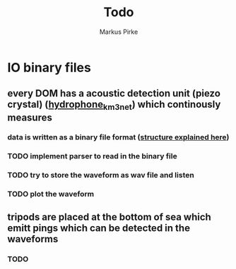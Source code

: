 #+title: Todo
#+author: Markus Pirke

* IO binary files
** every DOM has a acoustic detection unit (piezo crystal) ([[https://www.epj-conferences.org/articles/epjconf/pdf/2019/21/epjconf_arena2018_02007.pdf][hydrophone_km3net]]) which continously measures
*** data is written as a binary file format ([[https://git.km3net.de/km3py/km3io/-/blob/master/src/km3io/acoustics.py][structure explained here]])
*** TODO implement parser to read in the binary file
*** TODO try to store the waveform as wav file and listen
*** TODO plot the waveform
** tripods are placed at the bottom of sea which emitt pings which can be detected in the waveforms
*** TODO
